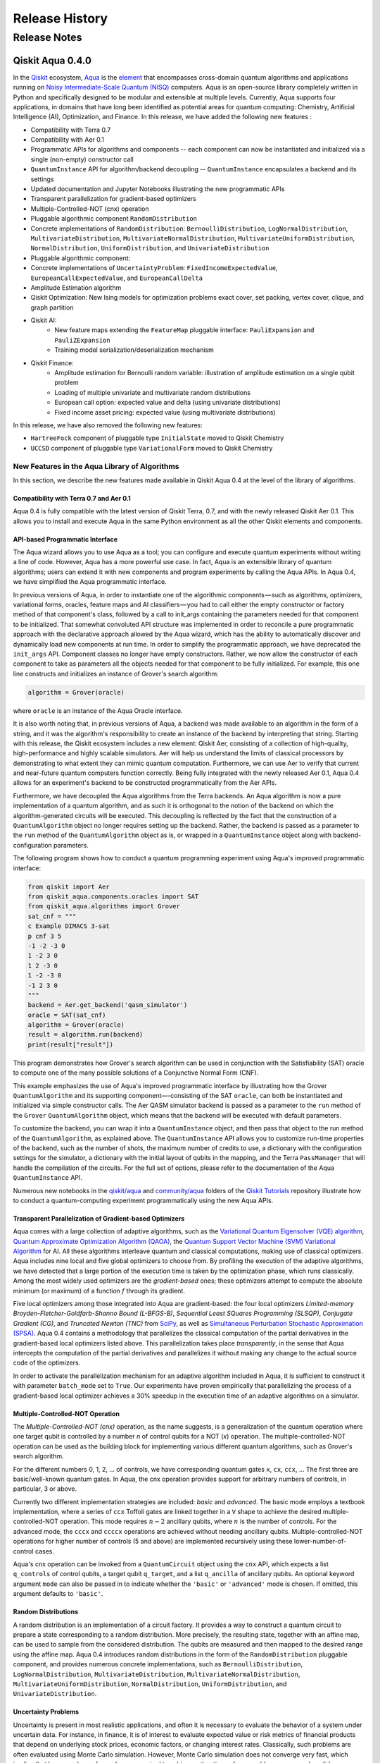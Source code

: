 ###############
Release History
###############

*************
Release Notes
*************

==================
Qiskit Aqua 0.4.0
==================

In the `Qiskit <https://qiskit.org/>`__ ecosystem,
`Aqua <https://qiskit.org/aqua>`__ is the
`element <https://medium.com/qiskit/qiskit-and-its-fundamental-elements-bcd7ead80492>`__
that encompasses cross-domain quantum algorithms and applications
running on `Noisy Intermediate-Scale Quantum
(NISQ) <https://arxiv.org/abs/1801.00862>`__ computers. Aqua is an
open-source library completely written in Python and specifically
designed to be modular and extensible at multiple levels. Currently,
Aqua supports four applications, in domains that have long been
identified as potential areas for quantum computing: Chemistry,
Artificial Intelligence (AI), Optimization, and Finance. In this release,
we have added the following new features :

- Compatibility with Terra 0.7
- Compatibility with Aer 0.1
- Programmatic APIs for algorithms and components -- each component can now be instantiated and initialized via a single (non-empty) constructor call
- ``QuantumInstance`` API for algorithm/backend decoupling -- ``QuantumInstance`` encapsulates a backend and its settings
- Updated documentation and Jupyter Notebooks illustrating the new programmatic APIs
- Transparent parallelization for gradient-based optimizers
- Multiple-Controlled-NOT (cnx) operation
- Pluggable algorithmic component ``RandomDistribution``
- Concrete implementations of ``RandomDistribution``: ``BernoulliDistribution``, ``LogNormalDistribution``,
  ``MultivariateDistribution``, ``MultivariateNormalDistribution``, ``MultivariateUniformDistribution``, ``NormalDistribution``,
  ``UniformDistribution``, and ``UnivariateDistribution``
- Pluggable algorithmic component:
- Concrete implementations of ``UncertaintyProblem``: ``FixedIncomeExpectedValue``, ``EuropeanCallExpectedValue``, and
  ``EuropeanCallDelta``
- Amplitude Estimation algorithm
- Qiskit Optimization: New Ising models for optimization problems exact cover, set packing, vertex cover, clique, and graph partition
- Qiskit AI:
   - New feature maps extending the ``FeatureMap`` pluggable interface: ``PauliExpansion`` and ``PauliZExpansion``
   - Training model serialization/deserialization mechanism
- Qiskit Finance:
   - Amplitude estimation for Bernoulli random variable: illustration of amplitude estimation on a single qubit problem
   - Loading of multiple univariate and multivariate random distributions
   - European call option: expected value and delta (using univariate distributions)
   - Fixed income asset pricing: expected value (using multivariate distributions)

In this release, we have also removed the following new features:

- ``HartreeFock`` component of pluggable type ``InitialState`` moved to Qiskit Chemistry
- ``UCCSD`` component of pluggable type ``VariationalForm`` moved to Qiskit Chemistry

----------------------------------------------
New Features in the Aqua Library of Algorithms
----------------------------------------------

In this section, we describe the new features made available in Qiskit
Aqua 0.4 at the level of the library of algorithms.

^^^^^^^^^^^^^^^^^^^^^^^^^^^^^^^^^^^^^^^^
Compatibility with Terra 0.7 and Aer 0.1
^^^^^^^^^^^^^^^^^^^^^^^^^^^^^^^^^^^^^^^^

Aqua 0.4 is fully compatible with the latest version of Qiskit Terra,
0.7, and with the newly released Qiskit Aer 0.1. This allows you to
install and execute Aqua in the same Python environment as all the other
Qiskit elements and components.

^^^^^^^^^^^^^^^^^^^^^^^^^^^^^^^^
API-based Programmatic Interface
^^^^^^^^^^^^^^^^^^^^^^^^^^^^^^^^

The Aqua wizard allows you to use Aqua as a tool; you can configure and
execute quantum experiments without writing a line of code. However,
Aqua has a more powerful use case. In fact, Aqua is an extensible
library of quantum algorithms; users can extend it with new components
and program experiments by calling the Aqua APIs. In Aqua 0.4, we have
simplified the Aqua programmatic interface.

In previous versions of Aqua, in order to instantiate one of the
algorithmic components — such as algorithms, optimizers, variational
forms, oracles, feature maps and AI classifiers — you had to call either
the empty constructor or factory method of that component's class,
followed by a call to init_args containing the parameters needed for
that component to be initialized. That somewhat convoluted API structure
was implemented in order to reconcile a pure programmatic approach with
the declarative approach allowed by the Aqua wizard, which has the
ability to automatically discover and dynamically load new components at
run time. In order to simplify the programmatic approach, we have
deprecated the ``init_args`` API. Component classes no longer have empty
constructors. Rather, we now allow the constructor of each component to
take as parameters all the objects needed for that component to be fully
initialized. For example, this one line constructs and initializes an
instance of Grover's search algorithm:

.. code-block:: python

    algorithm = Grover(oracle)

where ``oracle`` is an instance of the Aqua Oracle interface.

It is also worth noting that, in previous versions of Aqua, a backend
was made available to an algorithm in the form of a string, and it was
the algorithm's responsibility to create an instance of the backend by
interpreting that string. Starting with this release, the Qiskit
ecosystem includes a new element: Qiskit Aer, consisting of a collection
of high-quality, high-performance and highly scalable simulators. Aer
will help us understand the limits of classical processors by
demonstrating to what extent they can mimic quantum computation.
Furthermore, we can use Aer to verify that current and near-future
quantum computers function correctly. Being fully integrated with the
newly released Aer 0.1, Aqua 0.4 allows for an experiment's backend to
be constructed programmatically from the Aer APIs.

Furthermore, we have decoupled the Aqua algorithms from the Terra
backends. An Aqua algorithm is now a pure implementation of a quantum
algorithm, and as such it is orthogonal to the notion of the backend on
which the algorithm-generated circuits will be executed. This decoupling
is reflected by the fact that the construction of a ``QuantumAlgorithm``
object no longer requires setting up the backend. Rather, the backend is
passed as a parameter to the ``run`` method of the ``QuantumAlgorithm`` object
as is, or wrapped in a ``QuantumInstance`` object along with
backend-configuration parameters.

The following program shows how to conduct a quantum programming experiment using
Aqua's improved programmatic interface:

.. code-block:: python

    from qiskit import Aer
    from qiskit_aqua.components.oracles import SAT
    from qiskit_aqua.algorithms import Grover
    sat_cnf = """
    c Example DIMACS 3-sat
    p cnf 3 5
    -1 -2 -3 0
    1 -2 3 0
    1 2 -3 0
    1 -2 -3 0
    -1 2 3 0
    """
    backend = Aer.get_backend('qasm_simulator')
    oracle = SAT(sat_cnf)
    algorithm = Grover(oracle)
    result = algorithm.run(backend)
    print(result["result"])

This program demonstrates how Grover's search algorithm can be used in conjunction
with the Satisfiability (SAT) oracle to compute one of the many possible solutions of a
Conjunctive Normal Form (CNF).

This example emphasizes the use of Aqua's improved programmatic
interface by illustrating how the Grover ``QuantumAlgorithm`` and its
supporting component—-consisting of the SAT ``oracle``, can both be instantiated and
initialized via simple constructor calls. The Aer QASM simulator
backend is passed as a parameter to the ``run`` method of the ``Grover`` ``QuantumAlgorithm``
object, which means that the backend will be executed with default
parameters.

To customize the backend, you can wrap it into a ``QuantumInstance`` object,
and then pass that object to the run method of the ``QuantumAlgorithm``, as
explained above. The ``QuantumInstance`` API allows you to customize
run-time properties of the backend, such as the number of shots, the
maximum number of credits to use, a dictionary with the configuration
settings for the simulator, a dictionary with the initial layout of
qubits in the mapping, and the Terra ``PassManager`` that will handle the
compilation of the circuits. For the full set of options, please refer
to the documentation of the Aqua ``QuantumInstance`` API.

Numerous new notebooks in the
`qiskit/aqua <https://github.com/Qiskit/qiskit-tutorials/tree/master/qiskit/aqua>`__
and
`community/aqua <https://github.com/Qiskit/qiskit-tutorials/tree/master/community/aqua>`__
folders of the `Qiskit
Tutorials <https://github.com/Qiskit/qiskit-tutorials>`__ repository
illustrate how to conduct a quantum-computing experiment
programmatically using the new Aqua APIs.

^^^^^^^^^^^^^^^^^^^^^^^^^^^^^^^^^^^^^^^^^^^^^^^^^^^^^^^^
Transparent Parallelization of Gradient-based Optimizers
^^^^^^^^^^^^^^^^^^^^^^^^^^^^^^^^^^^^^^^^^^^^^^^^^^^^^^^^

Aqua comes with a large collection of adaptive algorithms, such as the
`Variational Quantum Eigensolver (VQE) algorithm <https://www.nature.com/articles/ncomms5213>`__,
`Quantum Approximate Optimization
Algorithm (QAOA) <https://arxiv.org/abs/1411.4028>`__, the `Quantum
Support Vector Machine (SVM) Variational
Algorithm <https://arxiv.org/abs/1804.11326>`__ for AI. All these
algorithms interleave quantum and classical computations, making use of
classical optimizers. Aqua includes nine local and five global
optimizers to choose from. By profiling the execution of the adaptive
algorithms, we have detected that a large portion of the execution time
is taken by the optimization phase, which runs classically. Among the
most widely used optimizers are the *gradient-based* ones; these
optimizers attempt to compute the absolute minimum (or maximum) of a
function :math:`f` through its gradient.

Five local optimizers among those integrated into Aqua are
gradient-based: the four local optimizers *Limited-memory
Broyden-Fletcher-Goldfarb-Shanno Bound (L-BFGS-B)*, *Sequential Least SQuares Programming (SLSQP)*, *Conjugate
Gradient (CG)*, and *Truncated Newton (TNC)* from
`SciPy <https://docs.scipy.org/doc/scipy/reference/generated/scipy.optimize.minimize.html>`__,
as well as `Simultaneous Perturbation Stochastic Approximation
(SPSA) <https://www.jhuapl.edu/SPSA/>`__. Aqua 0.4 contains a
methodology that parallelizes the classical computation of the partial
derivatives in the gradient-based local optimizers listed above. This
parallelization takes place *transparently*, in the sense that Aqua
intercepts the computation of the partial derivatives and parallelizes
it without making any change to the actual source code of the
optimizers.

In order to activate the parallelization mechanism for an adaptive
algorithm included in Aqua, it is sufficient to construct it with
parameter ``batch_mode`` set to ``True``. Our experiments have proven
empirically that parallelizing the process of a gradient-based local
optimizer achieves a 30% speedup in the execution time of an adaptive algorithms on
a simulator.

^^^^^^^^^^^^^^^^^^^^^^^^^^^^^^^^^
Multiple-Controlled-NOT Operation
^^^^^^^^^^^^^^^^^^^^^^^^^^^^^^^^^

The *Multiple-Controlled-NOT (cnx)* operation, as the name suggests, is
a generalization of the quantum operation where one target qubit is
controlled by a number *n* of control qubits for a NOT (`x`) operation.
The multiple-controlled-NOT operation can be used as the building block
for implementing various different quantum algorithms, such as Grover's
search algorithm.

For the different numbers 0, 1, 2, … of controls, we have corresponding
quantum gates ``x``, ``cx``, ``ccx``, ... The first three are basic/well-known
quantum gates. In Aqua, the cnx operation provides support for arbitrary
numbers of controls, in particular, 3 or above.

Currently two different implementation strategies are included: *basic*
and *advanced*. The basic mode employs a textbook implementation, where
a series of ``ccx`` Toffoli gates are linked together in a ``V`` shape to
achieve the desired multiple-controlled-NOT operation. This mode
requires :math:`n-2` ancillary qubits, where :math:`n` is the number of controls. For
the advanced mode, the ``cccx`` and ``ccccx`` operations are achieved without
needing ancillary qubits. Multiple-controlled-NOT operations for higher
number of controls (5 and above) are implemented recursively using these
lower-number-of-control cases.

Aqua's cnx operation can be invoked from a ``QuantumCircuit`` object
using the ``cnx`` API, which expects a list ``q_controls`` of control qubits,
a target qubit ``q_target``, and a list ``q_ancilla`` of ancillary qubits.
An optional keyword
argument ``mode`` can also be passed in to indicate whether the ``'basic'`` or
``'advanced'`` mode is chosen.  If omitted, this argument defaults to ``'basic'``.

^^^^^^^^^^^^^^^^^^^^
Random Distributions
^^^^^^^^^^^^^^^^^^^^

A random distribution is an implementation of a circuit factory. It
provides a way to construct a quantum circuit to prepare a state
corresponding to a random distribution. More precisely, the resulting
state, together with an affine map, can be used to sample from the
considered distribution. The qubits are measured and then mapped to
the desired range using the affine map. Aqua 0.4 introduces random
distributions in the form of the ``RandomDistribution`` pluggable
component, and provides numerous concrete implementations, such as
``BernoulliDistribution``, ``LogNormalDistribution``, 
``MultivariateDistribution``, ``MultivariateNormalDistribution``,
``MultivariateUniformDistribution``, ``NormalDistribution``, 
``UniformDistribution``, and ``UnivariateDistribution``.

^^^^^^^^^^^^^^^^^^^^
Uncertainty Problems
^^^^^^^^^^^^^^^^^^^^

Uncertainty is present in most realistic applications, and often it is
necessary to evaluate the behavior of a system under uncertain data. For
instance, in finance, it is of interest to evaluate expected value or
risk metrics of financial products that depend on underlying stock
prices, economic factors, or changing interest rates. Classically, such
problems are often evaluated using Monte Carlo simulation. However,
Monte Carlo simulation does not converge very fast, which implies that
large numbers of samples are required to achieve estimations of
reasonable accuracy and confidence. Uncertainty problems can be solved
by the amplitude estimation algorithm, discussed below. Aqua 0.4
introduces the ``UncertaintyProblem`` pluggable component and provides
implementations for several concrete uncertainty problems used in Aqua
Finance, such as ``FixedIncomeExpectedValue``, ``EuropeanCallExpectedValue`` and
``EuropeanCallDelta``.

^^^^^^^^^^^^^^^^^^^^^^^^^^^^^^^^^^
The Amplitude Estimation Algorithm
^^^^^^^^^^^^^^^^^^^^^^^^^^^^^^^^^^

The Aqua library of algorithms is fully extensible; new algorithms can
easily be plugged in. Aqua 0.4 includes a new algorithm: *Amplitude
Estimation*, which is a derivative of Quantum Phase Estimation applied
to a particular operator :math:`A`, assumed to operate on :math:`n + 1`
+ 1 qubits (plus possible ancillary qubits). Here, the first *n* qubits
encode the uncertainty (in the form of a random distribution), and the
last qubit, called the *objective qubit*, is used to represent the
normalized objective value as its amplitude. In other words, :math:`A` is
constructed such that the probability of measuring a `1` in the objective
qubit is equal to the value of interest. Amplitude estimation leads to a
quadratic speedup compared to the classical Monte Carlo approach when
solving an uncertainty problem. Thus, millions of classical samples
could be replaced by a few thousand quantum samples.

^^^^^^^^^^^^^^
Qiskit Finance
^^^^^^^^^^^^^^

The Amplitude Estimation algorithm, along with the ``RandomDistribution``
and ``UncertaintyProblem`` components introduced in Aqua 0.4, enriches the
portfolio of Finance problems that can be solved on a quantum computer.
These now include *European Call Option Pricing* (expected value and
delta, using univariate distributions) and *Fixed Income Asset Pricing*
(expected value, using multivariate distributions). New Jupyter
Notebooks illustrating the use of the Amplitude Estimation algorithm to
deal with these new problems are available in the `Qiskit Finance
tutorials
repository <https://github.com/Qiskit/qiskit-tutorials/tree/master/qiskit/aqua/finance>`__.

^^^^^^^^^
Qiskit AI
^^^^^^^^^

Aqua 0.4 introduces two new implementations of the FeatureMap pluggable
component, ``PauliZExpansion`` and ``PauliExpansion``.

The ``PauliZExpansion`` feature map is a generalization of the already
existing ``FirstOrderExpansion`` and ``SecondOrderExpansion`` feature maps,
allowing for the order of expansion *k* to be greater than 2.

The ``PauliExpansion`` feature map generalizes the existing feature maps
even more. Not only does this feature map allows for the order of
expansion *k* to be greater than 2, but it also supports Paulis *I*, *X*
and *Y*, in addition to *Z*.

Furthermore, we have improved both the Support Vector Machine Quantum
Kernel (QSVM Kernel) and Support Vector Machine Quantum Variational
(QSVM Variational) algorithms by allowing a training model to be
serialized to disk and dynamically retrieved in subsequent experiments.

^^^^^^^^^^^^^^^^^^^
Qiskit Optimization
^^^^^^^^^^^^^^^^^^^

In Aqua 0.4, we introduce new Ising models for the following
optimization problems: `exact
cover <https://en.wikipedia.org/wiki/Exact_cover>`__, `set
packing <https://en.wikipedia.org/wiki/Set_packing>`__, `vertex
cover <https://en.wikipedia.org/wiki/Vertex_cover>`__,
`clique <https://en.wikipedia.org/wiki/Clique_problem>`__, and `graph
partition <https://en.wikipedia.org/wiki/Graph_partition>`__. All this
problems are solved with VQE. Jupyter Notebooks illustrating how to use
a quantum computer to solve these problems are available in the `Qiskit
community Optimization tutorials
repository <https://github.com/Qiskit/qiskit-tutorials/tree/master/community/aqua/optimization>`__.
